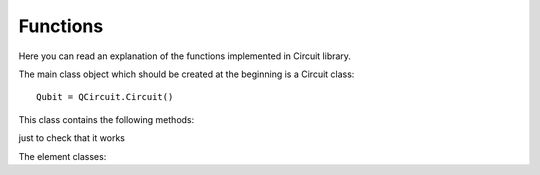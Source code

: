 Functions
==========================
Here you can read an explanation of the functions implemented in Circuit library.

The main class object which should be created at the beginning is a Circuit class::

    Qubit = QCircuit.Circuit()

This class contains the following methods:




just to check that it works

The element classes:


